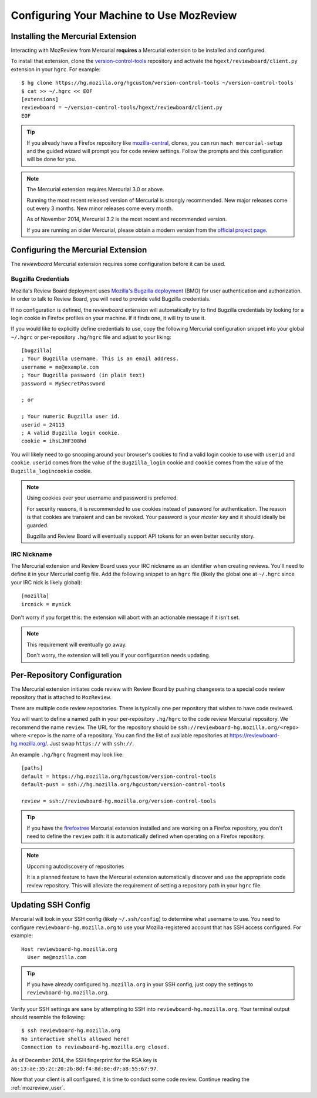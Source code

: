 .. _mozreview_install:

=========================================
Configuring Your Machine to Use MozReview
=========================================

Installing the Mercurial Extension
==================================

Interacting with MozReview from Mercurial **requires** a Mercurial
extension to be installed and configured.

To install that extension, clone the
`version-control-tools <https://hg.mozilla.org/hgcustom/version-control-tools>`_
repository and activate the ``hgext/reviewboard/client.py`` extension in
your ``hgrc``. For example::

  $ hg clone https://hg.mozilla.org/hgcustom/version-control-tools ~/version-control-tools
  $ cat >> ~/.hgrc << EOF
  [extensions]
  reviewboard = ~/version-control-tools/hgext/reviewboard/client.py
  EOF

.. tip::

   If you already have a Firefox repository like
   `mozilla-central <https://hg.mozilla.org/mozilla-central>`_, clones, you
   can run ``mach mercurial-setup`` and the guided wizard will prompt you
   for code review settings. Follow the prompts and this configuration
   will be done for you.

.. note:: The Mercurial extension requires Mercurial 3.0 or above.

   Running the most recent released version of Mercurial is strongly
   recommended. New major releases come out every 3 months. New minor
   releases come every month.

   As of November 2014, Mercurial 3.2 is the most recent and recommended
   version.

   If you are running an older Mercurial, please obtain a modern version
   from the `official project page <http://mercurial.selenic.com/>`_.

Configuring the Mercurial Extension
===================================

The *reviewboard* Mercurial extension requires some configuration before
it can be used.

Bugzilla Credentials
--------------------

Mozilla's Review Board deployment uses
`Mozilla's Bugzilla deployment <https://bugzilla.mozilla.org/>`_ (BMO)
for user authentication and authorization. In order to talk to Review
Board, you will need to provide valid Bugzilla credentials.

If no configuration is defined, the *reviewboard* extension will
automatically try to find Bugzilla credentials by looking for a login
cookie in Firefox profiles on your machine. If it finds one, it will try
to use it.

If you would like to explicitly define credentials to use, copy the
following Mercurial configuration snippet into your global ``~/.hgrc``
or per-repository ``.hg/hgrc`` file and adjust to your liking::

  [bugzilla]
  ; Your Bugzilla username. This is an email address.
  username = me@example.com
  ; Your Bugzilla password (in plain text)
  password = MySecretPassword

  ; or

  ; Your numeric Bugzilla user id.
  userid = 24113
  ; A valid Bugzilla login cookie.
  cookie = ihsLJHF308hd

You will likely need to go snooping around your browser's cookies to
find a valid login cookie to use with ``userid`` and ``cookie``.
``userid`` comes from the value of the ``Bugzilla_login`` cookie and
``cookie`` comes from the value of the ``Bugzilla_logincookie`` cookie.

.. note:: Using cookies over your username and password is preferred.

   For security reasons, it is recommended to use cookies instead of
   password for authentication. The reason is that cookies are transient
   and can be revoked. Your password is your *master key* and it should
   ideally be guarded.

   Bugzilla and Review Board will eventually support API tokens for an
   even better security story.

IRC Nickname
------------

The Mercurial extension and Review Board uses your IRC nickname as an
identifier when creating reviews. You'll need to define it in your
Mercurial config file. Add the following snippet to an ``hgrc`` file
(likely the global one at ``~/.hgrc`` since your IRC nick is likely
global)::

  [mozilla]
  ircnick = mynick

Don't worry if you forget this: the extension will abort with an
actionable message if it isn't set.

.. note:: This requirement will eventually go away.

   Don't worry, the extension will tell you if your configuration needs
   updating.

Per-Repository Configuration
============================

The Mercurial extension initiates code review with Review Board by
pushing changesets to a special code review repository that is attached
to ``MozReview``.

There are multiple code review repositories. There is typically one per
repository that wishes to have code reviewed.

You will want to define a named path in your per-repository ``.hg/hgrc``
to the code review Mercurial repository. We recommend the name
``review``. The URL for the repository should be
``ssh://reviewboard-hg.mozilla.org/<repo>`` where ``<repo>`` is
the name of a repository. You can find the list of available repositories
at https://reviewboard-hg.mozilla.org/. Just swap ``https://`` with
``ssh://``.

An example ``.hg/hgrc`` fragment may look like::

  [paths]
  default = https://hg.mozilla.org/hgcustom/version-control-tools
  default-push = ssh://hg.mozilla.org/hgcustom/version-control-tools

  review = ssh://reviewboard-hg.mozilla.org/version-control-tools

.. tip::

   If you have the `firefoxtree <firefoxtree>`_ Mercurial extension installed
   and are working on a Firefox repository, you don't need to define the
   ``review`` path: it is automatically defined when operating on a Firefox
   repository.

.. note:: Upcoming autodiscovery of repositories

   It is a planned feature to have the Mercurial extension automatically
   discover and use the appropriate code review repository. This will
   alleviate the requirement of setting a repository path in your
   ``hgrc`` file.

Updating SSH Config
===================

Mercurial will look in your SSH config (likely ``~/.ssh/config``) to
determine what username to use. You need to configure
``reviewboard-hg.mozilla.org`` to use your Mozilla-registered account
that has SSH access configured. For example::

  Host reviewboard-hg.mozilla.org
    User me@mozilla.com

.. tip::

   If you have already configured ``hg.mozilla.org`` in your SSH config,
   just copy the settings to ``reviewboard-hg.mozilla.org``.

Verify your SSH settings are sane by attempting to SSH into
``reviewboard-hg.mozilla.org``. Your terminal output should resemble the
following::

  $ ssh reviewboard-hg.mozilla.org
  No interactive shells allowed here!
  Connection to reviewboard-hg.mozilla.org closed.

As of December 2014, the SSH fingerprint for the RSA key is
``a6:13:ae:35:2c:20:2b:8d:f4:8d:8e:d7:a8:55:67:97``.

Now that your client is all configured, it is time to conduct some code
review. Continue reading the :ref:`mozreview_user`.
